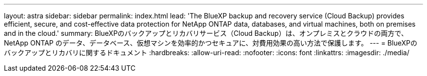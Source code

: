 ---
layout: astra 
sidebar: sidebar 
permalink: index.html 
lead: 'The BlueXP backup and recovery service (Cloud Backup) provides efficient, secure, and cost-effective data protection for NetApp ONTAP data, databases, and virtual machines, both on premises and in the cloud.' 
summary: BlueXPのバックアップとリカバリサービス（Cloud Backup）は、オンプレミスとクラウドの両方で、NetApp ONTAP のデータ、データベース、仮想マシンを効率的かつセキュアに、対費用効果の高い方法で保護します。 
---
= BlueXPのバックアップとリカバリに関するドキュメント
:hardbreaks:
:allow-uri-read: 
:nofooter: 
:icons: font
:linkattrs: 
:imagesdir: ./media/


